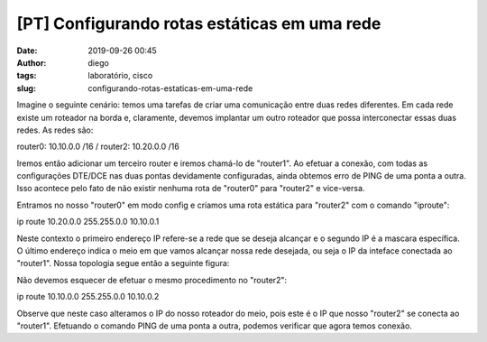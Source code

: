 [PT] Configurando rotas estáticas em uma rede
#############################################
:date: 2019-09-26 00:45
:author: diego
:tags: laboratório, cisco
:slug: configurando-rotas-estaticas-em-uma-rede

Imagine o seguinte cenário: temos uma tarefas de criar uma comunicação entre duas redes diferentes. Em cada rede existe um roteador na borda e, claramente, devemos implantar um outro roteador que possa interconectar essas duas redes. As redes são:


router0: 10.10.0.0 /16 /
router2: 10.20.0.0 /16


Iremos então adicionar um terceiro router e iremos chamá-lo de "router1". Ao efetuar a conexão, com todas as configurações DTE/DCE nas duas pontas devidamente configuradas, ainda obtemos erro de PING de uma ponta a outra. Isso acontece pelo fato de não existir nenhuma rota de "router0" para "router2" e vice-versa.

Entramos no nosso "router0" em modo config e criamos uma rota estática para "router2" com o comando "iproute":

ip route 10.20.0.0 255.255.0.0 10.10.0.1

Neste contexto o primeiro endereço IP refere-se a rede que se deseja alcançar e o segundo IP é a mascara específica. O último endereço indica o meio em que vamos alcançar nossa rede desejada, ou seja o IP da inteface conectada ao "router1". Nossa topologia segue então a seguinte figura:

|Image|

Não devemos esquecer de efetuar o mesmo procedimento no "router2":

ip route 10.10.0.0 255.255.0.0 10.10.0.2

Observe que neste caso alteramos o IP do nosso roteador do meio, pois este é o IP que nosso "router2" se conecta ao "router1". Efetuando o comando PING de uma ponta a outra, podemos verificar que agora temos conexão.

.. |Image| image:: /assets/images/esquematico-rota-estatica.jpeg
   :target: /assets/images/esquematico-rota-estatica.jpeg